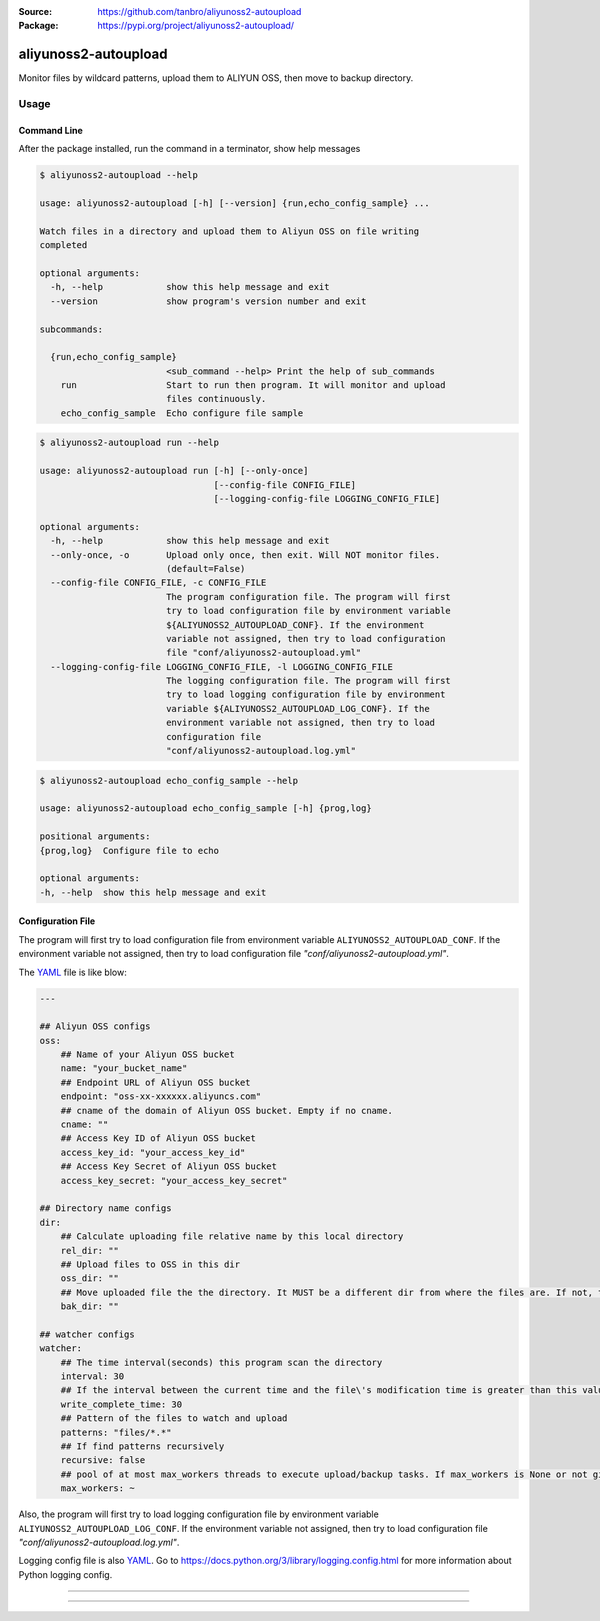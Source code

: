:Source: https://github.com/tanbro/aliyunoss2-autoupload
:Package: https://pypi.org/project/aliyunoss2-autoupload/

|Circle CI| |Codacy| |Codacy Coverage| |PYPI Version| |PYPI License| |PYPI Python Versions| |PYPI Status| |PYPI Format|

aliyunoss2-autoupload
#####################

Monitor files by wildcard patterns, upload them to ALIYUN OSS, then move to backup directory.

Usage
*****

Command Line
============

After the package installed, run the command in a terminator, show help messages

.. code-block:: console

    $ aliyunoss2-autoupload --help

    usage: aliyunoss2-autoupload [-h] [--version] {run,echo_config_sample} ...

    Watch files in a directory and upload them to Aliyun OSS on file writing
    completed

    optional arguments:
      -h, --help            show this help message and exit
      --version             show program's version number and exit

    subcommands:

      {run,echo_config_sample}
                            <sub_command --help> Print the help of sub_commands
        run                 Start to run then program. It will monitor and upload
                            files continuously.
        echo_config_sample  Echo configure file sample

.. code-block:: console

    $ aliyunoss2-autoupload run --help

    usage: aliyunoss2-autoupload run [-h] [--only-once]
                                     [--config-file CONFIG_FILE]
                                     [--logging-config-file LOGGING_CONFIG_FILE]

    optional arguments:
      -h, --help            show this help message and exit
      --only-once, -o       Upload only once, then exit. Will NOT monitor files.
                            (default=False)
      --config-file CONFIG_FILE, -c CONFIG_FILE
                            The program configuration file. The program will first
                            try to load configuration file by environment variable
                            ${ALIYUNOSS2_AUTOUPLOAD_CONF}. If the environment
                            variable not assigned, then try to load configuration
                            file "conf/aliyunoss2-autoupload.yml"
      --logging-config-file LOGGING_CONFIG_FILE, -l LOGGING_CONFIG_FILE
                            The logging configuration file. The program will first
                            try to load logging configuration file by environment
                            variable ${ALIYUNOSS2_AUTOUPLOAD_LOG_CONF}. If the
                            environment variable not assigned, then try to load
                            configuration file
                            "conf/aliyunoss2-autoupload.log.yml"


.. code-block:: console

    $ aliyunoss2-autoupload echo_config_sample --help

    usage: aliyunoss2-autoupload echo_config_sample [-h] {prog,log}

    positional arguments:
    {prog,log}  Configure file to echo

    optional arguments:
    -h, --help  show this help message and exit

Configuration File
==================

The program will first try to load configuration file from environment variable ``ALIYUNOSS2_AUTOUPLOAD_CONF``.
If the environment variable not assigned, then try to load configuration file `"conf/aliyunoss2-autoupload.yml"`.

The YAML_ file is like blow:

.. code-block:: yaml

    ---

    ## Aliyun OSS configs
    oss:
        ## Name of your Aliyun OSS bucket
        name: "your_bucket_name"
        ## Endpoint URL of Aliyun OSS bucket
        endpoint: "oss-xx-xxxxxx.aliyuncs.com"
        ## cname of the domain of Aliyun OSS bucket. Empty if no cname.
        cname: ""
        ## Access Key ID of Aliyun OSS bucket
        access_key_id: "your_access_key_id"
        ## Access Key Secret of Aliyun OSS bucket
        access_key_secret: "your_access_key_secret"

    ## Directory name configs
    dir:
        ## Calculate uploading file relative name by this local directory
        rel_dir: ""
        ## Upload files to OSS in this dir
        oss_dir: ""
        ## Move uploaded file the the directory. It MUST be a different dir from where the files are. If not, the file will be uploaded again and again.
        bak_dir: ""

    ## watcher configs
    watcher:
        ## The time interval(seconds) this program scan the directory
        interval: 30
        ## If the interval between the current time and the file\'s modification time is greater than this value, the write is considered complete.
        write_complete_time: 30
        ## Pattern of the files to watch and upload
        patterns: "files/*.*"
        ## If find patterns recursively
        recursive: false
        ## pool of at most max_workers threads to execute upload/backup tasks. If max_workers is None or not given, it will default to the number of processors on the machine, multiplied by 5.
        max_workers: ~

Also, the program will first try to load logging configuration file by environment variable ``ALIYUNOSS2_AUTOUPLOAD_LOG_CONF``.
If the environment variable not assigned, then try to load configuration file `"conf/aliyunoss2-autoupload.log.yml"`.

Logging config file is also YAML_.
Go to https://docs.python.org/3/library/logging.config.html for more information about Python logging config.

------

.. _YAML: http://yaml.org/

------

.. |Circle CI| image:: https://circleci.com/gh/tanbro/aliyunoss2-autoupload.svg?style=svg
    :target: https://circleci.com/gh/tanbro/aliyunoss2-autoupload

.. |Codacy| image:: https://api.codacy.com/project/badge/Grade/2fff1a8c9fd84366bffb92f026862dc2
    :target: https://www.codacy.com/app/tanbro/aliyunoss2-autoupload?utm_source=github.com&amp;utm_medium=referral&amp;utm_content=tanbro/aliyunoss2-autoupload&amp;utm_campaign=Badge_Grade

.. |Codacy Coverage| image:: https://api.codacy.com/project/badge/Coverage/2fff1a8c9fd84366bffb92f026862dc2
    :target: https://www.codacy.com/app/tanbro/aliyunoss2-autoupload?utm_source=github.com&amp;utm_medium=referral&amp;utm_content=tanbro/aliyunoss2-autoupload&amp;utm_campaign=Badge_Coverage

.. |PYPI Version| image:: https://img.shields.io/pypi/v/aliyunoss2-autoupload.svg
    :target: https://pypi.org/project/aliyunoss2-autoupload/

.. |PYPI License| image:: https://img.shields.io/pypi/l/aliyunoss2-autoupload.svg
    :target: https://pypi.org/project/aliyunoss2-autoupload/

.. |PYPI Python Versions| image:: https://img.shields.io/pypi/pyversions/aliyunoss2-autoupload.svg
    :target: https://pypi.org/project/aliyunoss2-autoupload/

.. |PYPI Status| image:: https://img.shields.io/pypi/status/aliyunoss2-autoupload.svg
    :target: https://pypi.org/project/aliyunoss2-autoupload/

.. |PYPI Format| image:: https://img.shields.io/pypi/format/aliyunoss2-autoupload.svg
    :target: https://pypi.org/project/aliyunoss2-autoupload/
